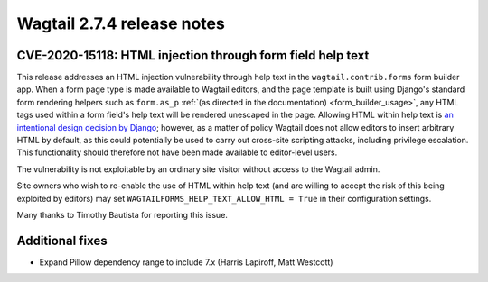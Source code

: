===========================
Wagtail 2.7.4 release notes
===========================

CVE-2020-15118: HTML injection through form field help text
~~~~~~~~~~~~~~~~~~~~~~~~~~~~~~~~~~~~~~~~~~~~~~~~~~~~~~~~~~~

This release addresses an HTML injection vulnerability through help text in the ``wagtail.contrib.forms`` form builder app. When a form page type is made available to Wagtail editors, and the page template is built using Django's standard form rendering helpers such as ``form.as_p`` :ref:`(as directed in the documentation) <form_builder_usage>`, any HTML tags used within a form field's help text will be rendered unescaped in the page. Allowing HTML within help text is `an intentional design decision by Django <https://docs.djangoproject.com/en/3.0/ref/models/fields/#django.db.models.Field.help_text>`_; however, as a matter of policy Wagtail does not allow editors to insert arbitrary HTML by default, as this could potentially be used to carry out cross-site scripting attacks, including privilege escalation. This functionality should therefore not have been made available to editor-level users.

The vulnerability is not exploitable by an ordinary site visitor without access to the Wagtail admin.

Site owners who wish to re-enable the use of HTML within help text (and are willing to accept the risk of this being exploited by editors) may set ``WAGTAILFORMS_HELP_TEXT_ALLOW_HTML = True`` in their configuration settings.

Many thanks to Timothy Bautista for reporting this issue.


Additional fixes
~~~~~~~~~~~~~~~~

* Expand Pillow dependency range to include 7.x (Harris Lapiroff, Matt Westcott)
